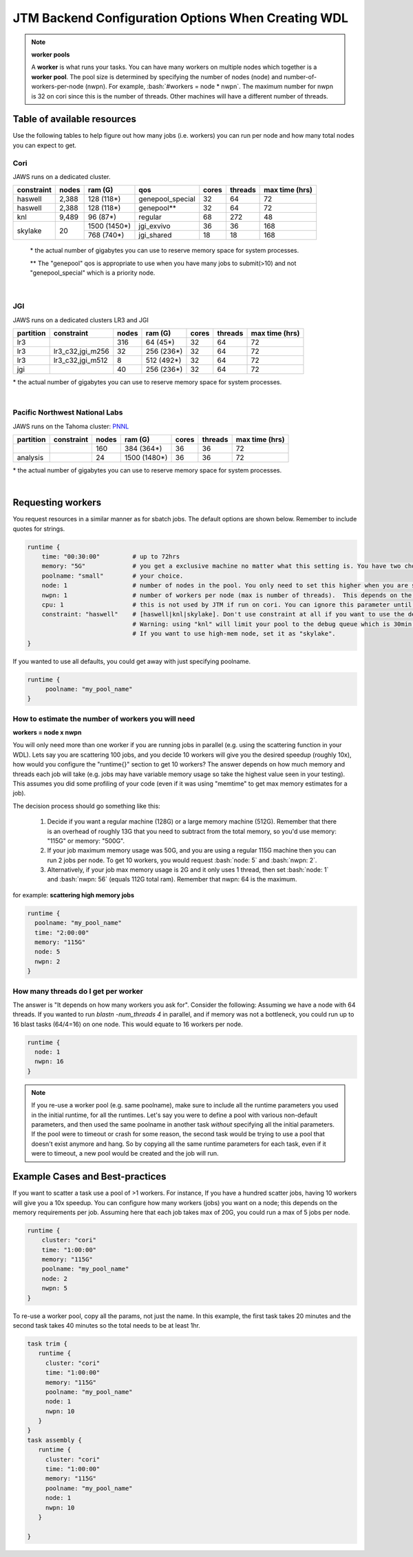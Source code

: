 ###########################################
JTM Backend Configuration Options When Creating WDL
###########################################

.. role:: bash(code)
   :language: bash

.. note:: **worker pools**

   A **worker** is what runs your tasks. You can have many workers on multiple nodes which together is a **worker pool**. The pool size is determined by specifying the number of nodes (node) and number-of-workers-per-node (nwpn).  For example,  :bash:`#workers = node * nwpn`.
   The maximum number for nwpn is 32 on cori since this is the number of threads.  Other machines will have a different number of threads.


****************************
Table of available resources
****************************

Use the following tables to help figure out how many jobs (i.e. workers) you can run per node and how many total nodes you can expect to get.

Cori
----
JAWS runs on a dedicated cluster.

+----------+-----+------------+----------------+-----+-------+--------------+
|constraint|nodes|  ram (G)   | qos            |cores|threads|max time (hrs)|
+==========+=====+============+================+=====+=======+==============+
| haswell  |2,388|  128 (118*)|genepool_special| 32  |   64  |  72          |
+----------+-----+------------+----------------+-----+-------+--------------+
| haswell  |2,388|  128 (118*)|genepool**      | 32  |   64  |  72          |
+----------+-----+------------+----------------+-----+-------+--------------+
|     knl  |9,489|   96 (87*) | regular        | 68  |  272  |  48          |
+----------+-----+------------+----------------+-----+-------+--------------+
| skylake  |  20 |1500 (1450*)| jgi_exvivo     | 36  |   36  | 168          |
+          +     +------------+----------------+-----+-------+--------------+
|          |     |  768 (740*)| jgi_shared     | 18  |   18  | 168          |
+----------+-----+------------+----------------+-----+-------+--------------+

 \* the actual number of gigabytes you can use to reserve memory space for system processes.

 \** The "genepool" qos is appropriate to use when you have many jobs to submit(>10)
 and not "genepool_special" which is a priority node.

.. raw:: html

  <details>
  <summary><a>See examples of requesting different resources</a></summary>

  Using 350G Exvivo machines
  <br>
  <code>
	<pre>
    runtime {
      time: "00:30:00"
      memory: "350G"
      poolname: "some-unique-name"
      node: 1
      nwpn: 1
      constraint: "skylake"
      qos: "jgi_shared"
      account: "fungalp"
      cpu: 18
    }
	</pre>
  </code>


  Using 1000G Exvivo machines
  <br>
  <code>
	<pre>
    runtime {
      time: "00:30:00"
      memory: "1000G"
      poolname: "some-unique-name"
      node: 1
      nwpn: 1
      constraint: "skylake"
      qos: "jgi_exvivo"
      account: "fungalp"
      cpu: 36
    }
	</pre>
  </code>

  Using Cori machines ("genepool")
  <br>
  <code>
  <pre>
    runtime {
      poolname: "some-unique-name"
      node: 1
      nwpn: 1
      memory: "10G"
      time: "00:10:00"
      qos: "regular"
      account: "m342"
    }
	</pre>
  </code>
  </details>

|

JGI
---
JAWS runs on a dedicated clusters LR3 and JGI

+---------+------------------+-----+----------+-----+-------+--------------+
|partition|    constraint    |nodes| ram (G)  |cores|threads|max time (hrs)|
+=========+==================+=====+==========+=====+=======+==============+
|     lr3 |                  | 316 |  64 (45*)|  32 |  64   |      72      |
+---------+------------------+-----+----------+-----+-------+--------------+
|     lr3 | lr3_c32,jgi_m256 |  32 |256 (236*)|  32 |  64   |      72      |
+---------+------------------+-----+----------+-----+-------+--------------+
|     lr3 | lr3_c32,jgi_m512 |   8 |512 (492*)|  32 |  64   |      72      |
+---------+------------------+-----+----------+-----+-------+--------------+
|     jgi |                  |  40 |256 (236*)|  32 |  64   |      72      |
+---------+------------------+-----+----------+-----+-------+--------------+

\* the actual number of gigabytes you can use to reserve memory space for system processes.


.. raw:: html

  <details>
  <summary><a>Example of requesting high-mem nodes from JGI</a></summary>

  For 256G memory machines on lr3 you just need to specify memory larger than 64G, and
  you will be sent to the jgi partition with 256G nodes.

  <br>
  <code>
    <pre>
    runtime {
      poolname: "highmem_test"
      time: "00:30:00"
      memory: "2360G"
      node: 1
      nwpn: 1
    }
  </pre>
  </code>


  For the 512G nodes, you need to set some more params

  <br>
  <code>
    <pre>
    runtime {
        poolname: "helloworldtest"
        node: 1
        nwpn: 1
        memory: "500G"
        time: "00:10:00"
        constraint: "lr3_c32,jgi_m512"
        account: "lr_jgicloud"
        qos: "condo_jgicloud"
        partition: "lr3"
    }
  </pre>
  </code>

  </details>

|

Pacific Northwest National Labs
-------------------------------
JAWS runs on the Tahoma
cluster: `PNNL <https://www.emsl.pnnl.gov/MSC/UserGuide/compute_resources/cascade_overview.html>`_

+----------+------------------+-----+------------+-----+-------+--------------+
|partition |    constraint    |nodes| ram (G)    |cores|threads|max time (hrs)|
+==========+==================+=====+============+=====+=======+==============+
|          |                  | 160 |  384 (364*)|  36 |  36   |      72      |
+----------+------------------+-----+------------+-----+-------+--------------+
| analysis |                  |  24 |1500 (1480*)|  36 |  36   |      72      |
+----------+------------------+-----+------------+-----+-------+--------------+

\* the actual number of gigabytes you can use to reserve memory space for system processes.


.. raw:: html

  <details>
  <summary><a>Example of requesting high-mem nodes from Tahoma</a></summary>

  Using 1500G memory machines
  <br>
  <code>
	<pre>
    runtime {
      partition: "analysis"
      time: "00:30:00"
      memory: "1480G"
      poolname: "highmem_test"
      node: 1
      nwpn: 1
    }
  </pre>
  </code>
  </details>

|

.. _requesting-workers:

******************
Requesting workers
******************
You request resources in a similar manner as for sbatch jobs. The default options are shown below.  Remember to include quotes for strings.

.. code-block:: text

   runtime {
       time: "00:30:00"         # up to 72hrs
       memory: "5G"             # you get a exclusive machine no matter what this setting is. You have two choices: ["115G"|"500G"]
       poolname: "small"        # your choice.
       node: 1                  # number of nodes in the pool. You only need to set this higher when you are scattering a job.
       nwpn: 1                  # number of workers per node (max is number of threads).  This depends on the job's memory & thread requirements.
       cpu: 1                   # this is not used by JTM if run on cori. You can ignore this parameter until we add other "cluster" options.
       constraint: "haswell"    # [haswell|knl|skylake]. Don't use constraint at all if you want to use the default haswell nodes.
                                # Warning: using "knl" will limit your pool to the debug queue which is 30min. limit (until further notice).
                                # If you want to use high-mem node, set it as "skylake".
   }

If you wanted to use all defaults, you could get away with just specifying poolname.

.. code-block:: text

   runtime {
        poolname: "my_pool_name"
   }


How to estimate the number of workers you will need
---------------------------------------------------------------
**workers = node x nwpn**

You will only need more than one worker if you are running jobs in parallel (e.g. using the scattering function in your WDL).
Lets say you are scattering 100 jobs, and you decide 10 workers will give you the desired speedup (roughly 10x), how would you configure the "runtime{}" section to get 10 workers?
The answer depends on how much memory and threads each job will take (e.g. jobs may have variable memory usage so take the highest value seen in your testing). This assumes you did some profiling of your code (even if it was using "memtime" to get max memory estimates for a job).

The decision process should go something like this:

  1. Decide if you want a regular machine (128G) or a large memory machine (512G). Remember that there is an overhead of roughly 13G that you need to subtract from the total memory, so you'd use memory: "115G" or memory: "500G".
  2. If your job maximum memory usage was 50G, and you are using a regular 115G machine then you can run 2 jobs per node. To get 10 workers, you would request :bash:`node: 5` and :bash:`nwpn: 2`.
  3. Alternatively, if your job max memory usage is 2G and it only uses 1 thread, then set :bash:`node: 1` and :bash:`nwpn: 56` (equals 112G total ram). Remember that nwpn: 64 is the maximum.


for example:
**scattering high memory jobs**

.. code-block:: text

   runtime {
     poolname: "my_pool_name"
     time: "2:00:00"
     memory: "115G"
     node: 5
     nwpn: 2
   }


How many threads do I get per worker
------------------------------------
The answer is "It depends on how many workers you ask for".  Consider the following:
Assuming we have a node with 64 threads. If you wanted to run `blastn -num_threads 4` in parallel, and if memory was not a bottleneck, you could run up to 16 blast tasks (64/4=16) on one node. This would equate to 16 workers per node.

.. code-block:: text

   runtime {
     node: 1
     nwpn: 16
   }



.. note::
   If you re-use a worker pool (e.g. same poolname), make sure to include all the runtime parameters you used in the initial runtime, for all the runtimes.  Let's say you were to define a pool with various non-default parameters, and then used the same poolname in another task *without* specifying all the initial parameters.  If the pool were to timeout or crash for some reason, the second task would be trying to use a pool that doesn't exist anymore and hang.  So by copying all the same runtime parameters for each task, even if it were to timeout, a new pool would be created and the job will run.


*********************************
Example Cases and Best-practices
*********************************

If you want to scatter a task use a pool of >1 workers. For instance, If you have a hundred scatter jobs, having 10 workers will give you a 10x speedup. You can configure how many workers (jobs) you want on a node; this depends on the memory requirements per job. Assuming here that each job takes max of 20G, you could run a max of 5 jobs per node.

.. code-block:: text

   runtime {
       cluster: "cori"
       time: "1:00:00"
       memory: "115G"
       poolname: "my_pool_name"
       node: 2
       nwpn: 5
   }

To re-use a worker pool, copy all the params, not just the name.  In this example, the first task takes 20 minutes and the second task takes 40 minutes so the total needs to be at least 1hr.

.. code-block:: text

   task trim {
      runtime {
        cluster: "cori"
        time: "1:00:00"
        memory: "115G"
        poolname: "my_pool_name"
        node: 1
        nwpn: 10
      }
   }
   task assembly {
      runtime {
        cluster: "cori"
        time: "1:00:00"
        memory: "115G"
        poolname: "my_pool_name"
        node: 1
        nwpn: 10
      }

   }


